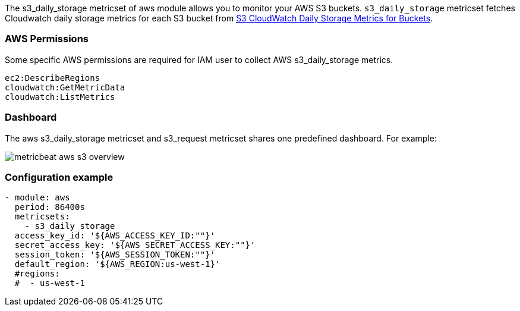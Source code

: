 The s3_daily_storage metricset of aws module allows you to monitor your AWS S3 buckets. `s3_daily_storage` metricset
fetches Cloudwatch daily storage metrics for each S3 bucket from
https://docs.aws.amazon.com/AmazonS3/latest/dev/cloudwatch-monitoring.html[S3 CloudWatch Daily Storage Metrics for Buckets].

[float]
=== AWS Permissions
Some specific AWS permissions are required for IAM user to collect AWS s3_daily_storage metrics.
----
ec2:DescribeRegions
cloudwatch:GetMetricData
cloudwatch:ListMetrics
----

[float]
=== Dashboard

The aws s3_daily_storage metricset and s3_request metricset shares one predefined dashboard. For example:

image::./images/metricbeat-aws-s3-overview.png[]

[float]
=== Configuration example
[source,yaml]
----
- module: aws
  period: 86400s
  metricsets:
    - s3_daily_storage
  access_key_id: '${AWS_ACCESS_KEY_ID:""}'
  secret_access_key: '${AWS_SECRET_ACCESS_KEY:""}'
  session_token: '${AWS_SESSION_TOKEN:""}'
  default_region: '${AWS_REGION:us-west-1}'
  #regions:
  #  - us-west-1
----
